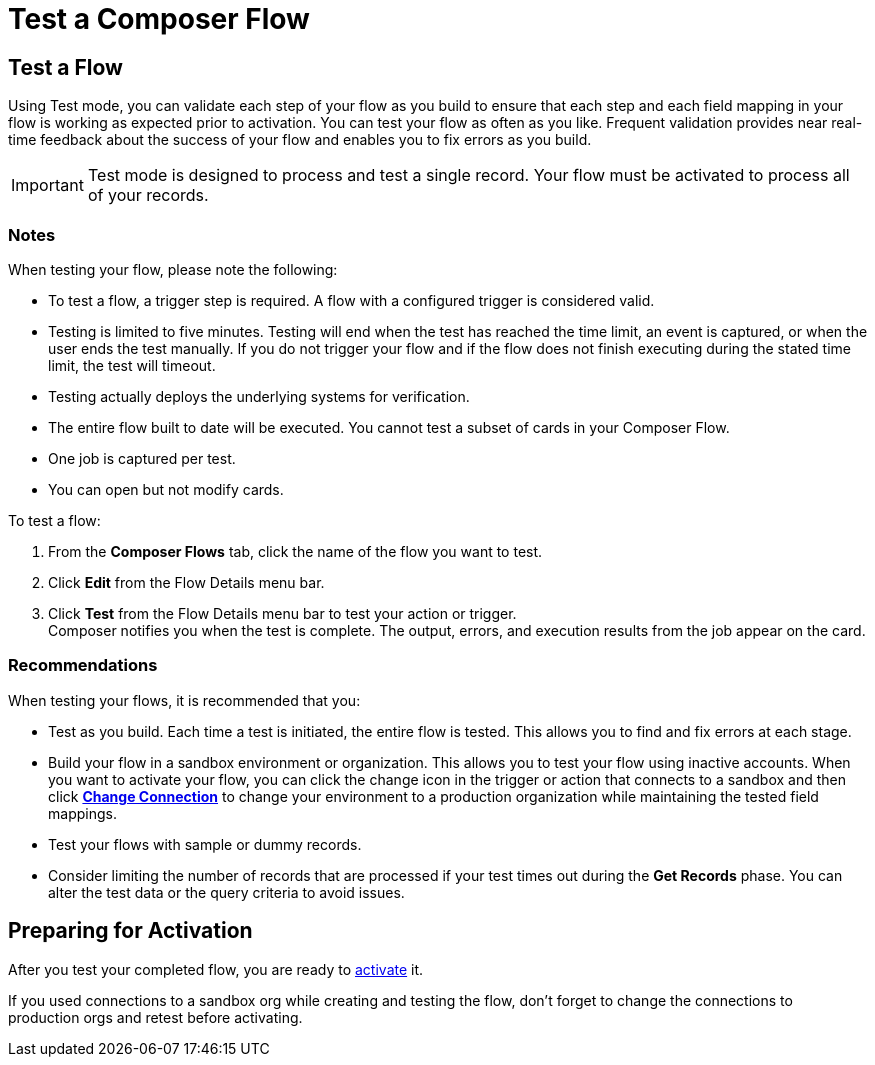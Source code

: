 = Test a Composer Flow

== Test a Flow

Using Test mode, you can validate each step of your flow as you build to ensure that each step and each field mapping in your flow is working as expected prior to activation. You can test your flow as often as you like. Frequent validation provides near real-time feedback about the success of your flow and enables you to fix errors as you build.

IMPORTANT: Test mode is designed to process and test a single record. Your flow must be activated to process all of your records.

=== Notes

When testing your flow, please note the following:

* To test a flow, a trigger step is required. A flow with a configured trigger is considered valid.
* Testing is limited to five minutes. Testing will end when the test has reached the time limit, an event is captured, or when the user ends the test manually. If you do not trigger your flow and if the flow does not finish executing during the stated time limit, the test will timeout.
* Testing actually deploys the underlying systems for verification.
* The entire flow built to date will be executed. You cannot test a subset of cards in your Composer Flow.
* One job is captured per test.
* You can open but not modify cards.

To test a flow:

. From the *Composer Flows* tab, click the name of the flow you want to test.
. Click *Edit* from the Flow Details menu bar.
. Click *Test*  from the Flow Details menu bar to test your action or trigger. +
Composer notifies you when the test is complete. The output, errors, and execution results from the job appear on the card.

=== Recommendations

When testing your flows, it is recommended that you:

* Test as you build. Each time a test is initiated, the entire flow is tested. This allows you to find and fix errors at each stage.
* Build your flow in a sandbox environment or organization. This allows you to test your flow using inactive accounts. When you want to activate your flow, you can click the change icon in the trigger or action that connects to a sandbox and then click xref:ms-composer-flows.adoc#change-a-connection[*Change Connection*] to change your environment to a production organization while maintaining the tested field mappings.
* Test your flows with sample or dummy records.
* Consider limiting the number of records that are processed if your test times out during the *Get Records* phase. You can alter the test data or the query criteria to avoid issues.

== Preparing for Activation

After you test your completed flow, you are ready to xref:ms_composer_activation.adoc[activate] it.

If you used connections to a sandbox org while creating and testing the flow, don't forget to change the connections to production orgs and retest before activating.
